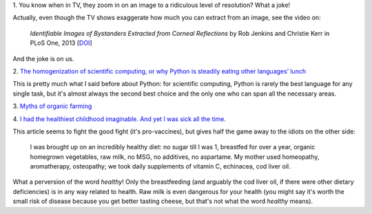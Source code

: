 1. You know when in TV, they zoom in on an image to a ridiculous level of
resolution? What a joke!

Actually, even though the TV shows exaggerate how much you can extract from an
image, see the video on:

    *Identifiable Images of Bystanders Extracted from Corneal Reflections* by
    Rob Jenkins and Christie Kerr in PLoS One, 2013 [`DOI
    <http://doi.org/10.1371/journal.pone.0083325>`__]

And the joke is on us.

2. `The homogenization of scientific computing, or why Python is steadily
eating other languages’ lunch
<http://www.r-bloggers.com/the-homogenization-of-scientific-computing-or-why-python-is-steadily-eating-other-languages-lunch/>`__

This is pretty much what I said before about Python: for scientific computing,
Python is rarely the best language for any single task, but it's almost always
the second best choice and the only one who can span all the necessary areas.

3. `Myths of organic farming
<http://blogs.scientificamerican.com/science-sushi/2011/07/18/mythbusting-101-organic-farming-conventional-agriculture/>`__

4. `I had the healthiest childhood imaginable. And yet I was sick all the time.
<http://www.slate.com/articles/life/family/2014/01/growing_up_unvaccinated_a_healthy_lifestyle_couldn_t_prevent_many_childhood.html>`__

This article seems to fight the good fight (it's pro-vaccines), but gives half
the game away to the idiots on the other side:

    I was brought up on an incredibly healthy diet: no sugar till I was 1,
    breastfed for over a year, organic homegrown vegetables, raw milk, no MSG,
    no additives, no aspartame. My mother used homeopathy, aromatherapy,
    osteopathy; we took daily supplements of vitamin C, echinacea, cod liver
    oil.

What a perversion of the word *healthy*! Only the breastfeeding (and arguably
the cod liver oil, if there were other dietary deficiencies) is in any way
related to health. Raw milk is even dangerous for your health (you might say
it's worth the small risk of disease because you get better tasting cheese, but
that's not what the word *healthy* means).

